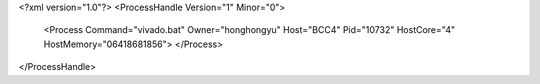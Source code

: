 <?xml version="1.0"?>
<ProcessHandle Version="1" Minor="0">
    <Process Command="vivado.bat" Owner="honghongyu" Host="BCC4" Pid="10732" HostCore="4" HostMemory="06418681856">
    </Process>
</ProcessHandle>
